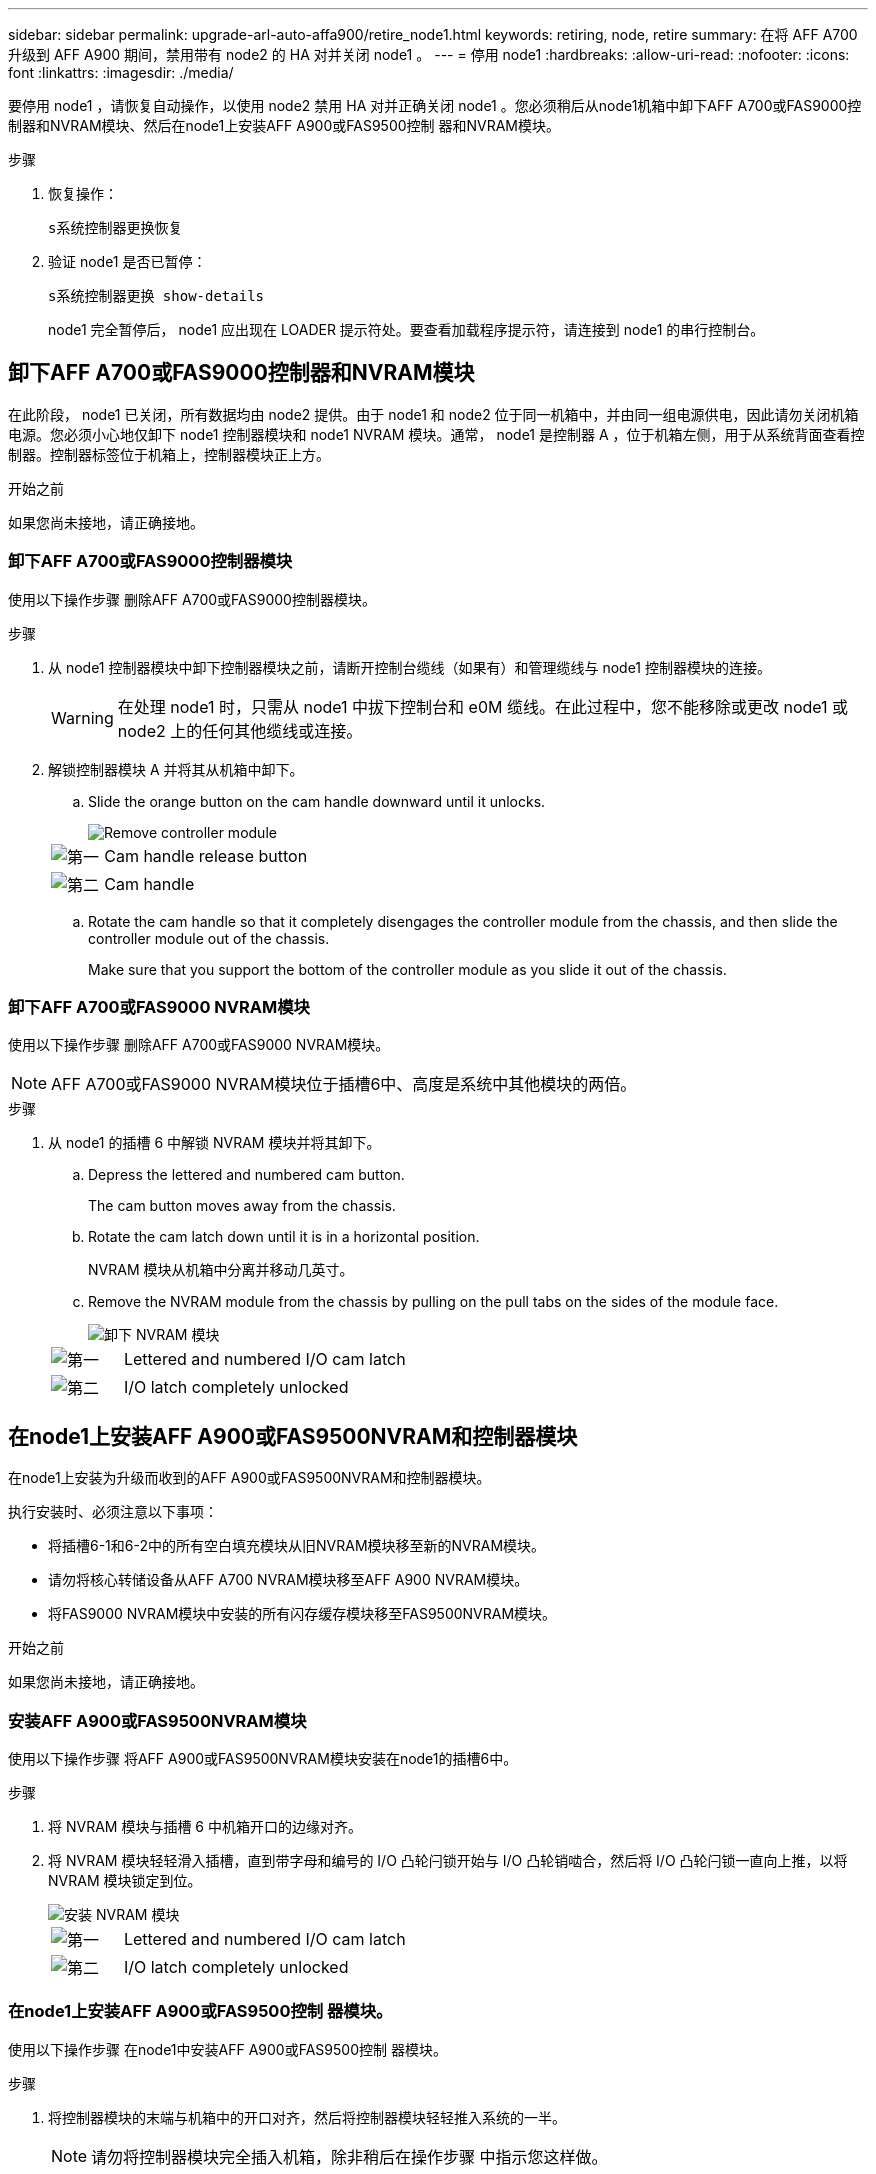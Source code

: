 ---
sidebar: sidebar 
permalink: upgrade-arl-auto-affa900/retire_node1.html 
keywords: retiring, node, retire 
summary: 在将 AFF A700 升级到 AFF A900 期间，禁用带有 node2 的 HA 对并关闭 node1 。 
---
= 停用 node1
:hardbreaks:
:allow-uri-read: 
:nofooter: 
:icons: font
:linkattrs: 
:imagesdir: ./media/


[role="lead"]
要停用 node1 ，请恢复自动操作，以使用 node2 禁用 HA 对并正确关闭 node1 。您必须稍后从node1机箱中卸下AFF A700或FAS9000控制器和NVRAM模块、然后在node1上安装AFF A900或FAS9500控制 器和NVRAM模块。

.步骤
. 恢复操作：
+
`s系统控制器更换恢复`

. 验证 node1 是否已暂停：
+
`s系统控制器更换 show-details`

+
node1 完全暂停后， node1 应出现在 LOADER 提示符处。要查看加载程序提示符，请连接到 node1 的串行控制台。





== 卸下AFF A700或FAS9000控制器和NVRAM模块

在此阶段， node1 已关闭，所有数据均由 node2 提供。由于 node1 和 node2 位于同一机箱中，并由同一组电源供电，因此请勿关闭机箱电源。您必须小心地仅卸下 node1 控制器模块和 node1 NVRAM 模块。通常， node1 是控制器 A ，位于机箱左侧，用于从系统背面查看控制器。控制器标签位于机箱上，控制器模块正上方。

.开始之前
如果您尚未接地，请正确接地。



=== 卸下AFF A700或FAS9000控制器模块

使用以下操作步骤 删除AFF A700或FAS9000控制器模块。

.步骤
. 从 node1 控制器模块中卸下控制器模块之前，请断开控制台缆线（如果有）和管理缆线与 node1 控制器模块的连接。
+

WARNING: 在处理 node1 时，只需从 node1 中拔下控制台和 e0M 缆线。在此过程中，您不能移除或更改 node1 或 node2 上的任何其他缆线或连接。

. 解锁控制器模块 A 并将其从机箱中卸下。
+
.. Slide the orange button on the cam handle downward until it unlocks.
+
image::../media/drw_9500_remove_PCM.png[Remove controller module]

+
[cols="20,80"]
|===


 a| 
image::../media/black_circle_one.png[第一]
| Cam handle release button 


 a| 
image::../media/black_circle_two.png[第二]
| Cam handle 
|===
.. Rotate the cam handle so that it completely disengages the controller module from the chassis, and then slide the controller module out of the chassis.
+
Make sure that you support the bottom of the controller module as you slide it out of the chassis.







=== 卸下AFF A700或FAS9000 NVRAM模块

使用以下操作步骤 删除AFF A700或FAS9000 NVRAM模块。


NOTE: AFF A700或FAS9000 NVRAM模块位于插槽6中、高度是系统中其他模块的两倍。

.步骤
. 从 node1 的插槽 6 中解锁 NVRAM 模块并将其卸下。
+
.. Depress the lettered and numbered cam button.
+
The cam button moves away from the chassis.

.. Rotate the cam latch down until it is in a horizontal position.
+
NVRAM 模块从机箱中分离并移动几英寸。

.. Remove the NVRAM module from the chassis by pulling on the pull tabs on the sides of the module face.
+
image::../media/drw_a900_move-remove_NVRAM_module.png[卸下 NVRAM 模块]

+
[cols="20,80"]
|===


 a| 
image::../media/black_circle_one.png[第一]
| Lettered and numbered I/O cam latch 


 a| 
image::../media/black_circle_two.png[第二]
| I/O latch completely unlocked 
|===






== 在node1上安装AFF A900或FAS9500NVRAM和控制器模块

在node1上安装为升级而收到的AFF A900或FAS9500NVRAM和控制器模块。

执行安装时、必须注意以下事项：

* 将插槽6-1和6-2中的所有空白填充模块从旧NVRAM模块移至新的NVRAM模块。
* 请勿将核心转储设备从AFF A700 NVRAM模块移至AFF A900 NVRAM模块。
* 将FAS9000 NVRAM模块中安装的所有闪存缓存模块移至FAS9500NVRAM模块。


.开始之前
如果您尚未接地，请正确接地。



=== 安装AFF A900或FAS9500NVRAM模块

使用以下操作步骤 将AFF A900或FAS9500NVRAM模块安装在node1的插槽6中。

.步骤
. 将 NVRAM 模块与插槽 6 中机箱开口的边缘对齐。
. 将 NVRAM 模块轻轻滑入插槽，直到带字母和编号的 I/O 凸轮闩锁开始与 I/O 凸轮销啮合，然后将 I/O 凸轮闩锁一直向上推，以将 NVRAM 模块锁定到位。
+
image::../media/drw_a900_move-remove_NVRAM_module.png[安装 NVRAM 模块]

+
[cols="20,80"]
|===


 a| 
image::../media/black_circle_one.png[第一]
| Lettered and numbered I/O cam latch 


 a| 
image::../media/black_circle_two.png[第二]
| I/O latch completely unlocked 
|===




=== 在node1上安装AFF A900或FAS9500控制 器模块。

使用以下操作步骤 在node1中安装AFF A900或FAS9500控制 器模块。

.步骤
. 将控制器模块的末端与机箱中的开口对齐，然后将控制器模块轻轻推入系统的一半。
+

NOTE: 请勿将控制器模块完全插入机箱，除非稍后在操作步骤 中指示您这样做。

. 使用缆线将管理和控制台端口连接到 node1 控制器模块。
+

NOTE: 由于机箱已启动， node1 将启动 BIOS 初始化，然后在完全就位后立即启动自动启动。要中断 node1 启动，在将控制器模块完全插入插槽之前，建议将串行控制台和管理缆线连接到 node1 控制器模块。

. Firmly push the controller module into the chassis until it meets the midplane and is fully seated.
+
控制器模块完全就位后，锁定闩锁会上升。

+

WARNING: 为避免损坏连接器，请勿在将控制器模块滑入机箱时用力过大。

+
image::../media/drw_9500_remove_PCM.png[Install the controller module]

+
[cols="20,80"]
|===


 a| 
image::../media/black_circle_one.png[第一]
| 凸轮把手锁定闩锁 


 a| 
image::../media/black_circle_two.png[第二]
| 凸轮把手处于解锁位置 
|===
. 一旦模块就位，请立即连接串行控制台，并准备好中断 node1 的自动启动。
. 中断自动启动后， node1 将停留在 LOADER 提示符处。如果不中断自动启动，而 node1 开始启动，请等待提示符，然后按 * Ctrl-C* 进入启动菜单。在节点停留在启动菜单后，使用选项 `8` 重新启动节点，并在重新启动期间中断自动启动。
. 在 LOADER 提示符 node1 处，设置默认环境变量：
+
`set-defaults`

. 保存默认环境变量设置：
+
`saveenv`


